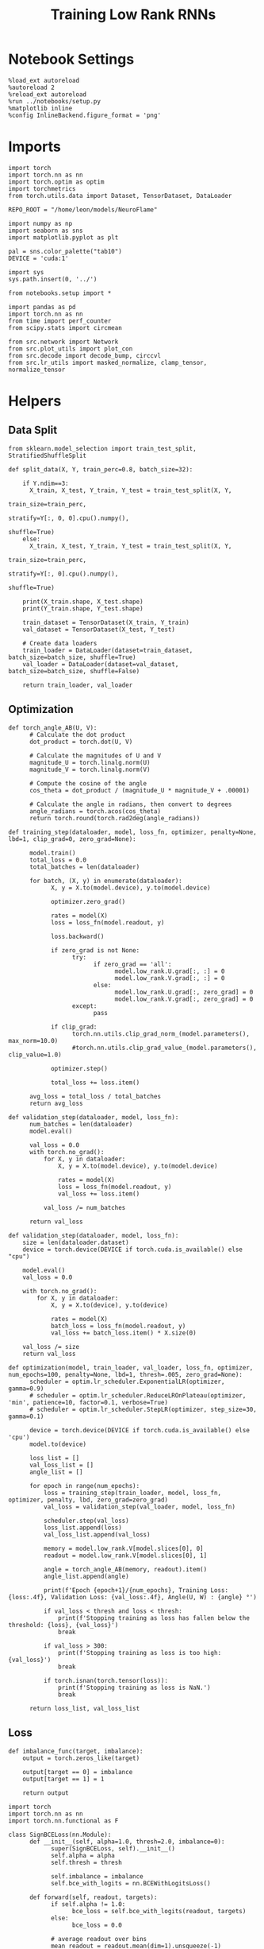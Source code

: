 #+STARTUP: fold
#+TITLE: Training Low Rank RNNs
#+PROPERTY: header-args:ipython :var B0="1.0" :results both :exports both :async yes :session rnn_dual :kernel torch :tangle ./train_dual.py

* Notebook Settings

#+begin_src ipython :tangle no
%load_ext autoreload
%autoreload 2
%reload_ext autoreload
%run ../notebooks/setup.py
%matplotlib inline
%config InlineBackend.figure_format = 'png'
#+end_src

#+RESULTS:
: The autoreload extension is already loaded. To reload it, use:
:   %reload_ext autoreload
: Python exe
: /home/leon/mambaforge/envs/torch/bin/python

* Imports

#+begin_src ipython
import torch
import torch.nn as nn
import torch.optim as optim
import torchmetrics
from torch.utils.data import Dataset, TensorDataset, DataLoader

REPO_ROOT = "/home/leon/models/NeuroFlame"

import numpy as np
import seaborn as sns
import matplotlib.pyplot as plt

pal = sns.color_palette("tab10")
DEVICE = 'cuda:1'
#+end_src

#+RESULTS:

#+begin_src ipython
import sys
sys.path.insert(0, '../')

from notebooks.setup import *

import pandas as pd
import torch.nn as nn
from time import perf_counter
from scipy.stats import circmean

from src.network import Network
from src.plot_utils import plot_con
from src.decode import decode_bump, circcvl
from src.lr_utils import masked_normalize, clamp_tensor, normalize_tensor
#+end_src

#+RESULTS:
: Python exe
: /home/leon/mambaforge/envs/torch/bin/python

* Helpers
** Data Split

#+begin_src ipython
from sklearn.model_selection import train_test_split, StratifiedShuffleSplit

def split_data(X, Y, train_perc=0.8, batch_size=32):

    if Y.ndim==3:
      X_train, X_test, Y_train, Y_test = train_test_split(X, Y,
                                                          train_size=train_perc,
                                                          stratify=Y[:, 0, 0].cpu().numpy(),
                                                          shuffle=True)
    else:
      X_train, X_test, Y_train, Y_test = train_test_split(X, Y,
                                                          train_size=train_perc,
                                                          stratify=Y[:, 0].cpu().numpy(),
                                                          shuffle=True)

    print(X_train.shape, X_test.shape)
    print(Y_train.shape, Y_test.shape)

    train_dataset = TensorDataset(X_train, Y_train)
    val_dataset = TensorDataset(X_test, Y_test)

    # Create data loaders
    train_loader = DataLoader(dataset=train_dataset, batch_size=batch_size, shuffle=True)
    val_loader = DataLoader(dataset=val_dataset, batch_size=batch_size, shuffle=False)

    return train_loader, val_loader
#+end_src

#+RESULTS:

** Optimization

#+begin_src ipython
def torch_angle_AB(U, V):
      # Calculate the dot product
      dot_product = torch.dot(U, V)

      # Calculate the magnitudes of U and V
      magnitude_U = torch.linalg.norm(U)
      magnitude_V = torch.linalg.norm(V)

      # Compute the cosine of the angle
      cos_theta = dot_product / (magnitude_U * magnitude_V + .00001)

      # Calculate the angle in radians, then convert to degrees
      angle_radians = torch.acos(cos_theta)
      return torch.round(torch.rad2deg(angle_radians))
#+end_src

#+RESULTS:

#+begin_src ipython
def training_step(dataloader, model, loss_fn, optimizer, penalty=None, lbd=1, clip_grad=0, zero_grad=None):

      model.train()
      total_loss = 0.0
      total_batches = len(dataloader)

      for batch, (X, y) in enumerate(dataloader):
            X, y = X.to(model.device), y.to(model.device)

            optimizer.zero_grad()

            rates = model(X)
            loss = loss_fn(model.readout, y)

            loss.backward()

            if zero_grad is not None:
                  try:
                        if zero_grad == 'all':
                              model.low_rank.U.grad[:, :] = 0
                              model.low_rank.V.grad[:, :] = 0
                        else:
                              model.low_rank.U.grad[:, zero_grad] = 0
                              model.low_rank.V.grad[:, zero_grad] = 0
                  except:
                        pass

            if clip_grad:
                  torch.nn.utils.clip_grad_norm_(model.parameters(), max_norm=10.0)
                  #torch.nn.utils.clip_grad_value_(model.parameters(), clip_value=1.0)

            optimizer.step()

            total_loss += loss.item()

      avg_loss = total_loss / total_batches
      return avg_loss
#+end_src

#+RESULTS:

#+begin_src ipython
def validation_step(dataloader, model, loss_fn):
      num_batches = len(dataloader)
      model.eval()

      val_loss = 0.0
      with torch.no_grad():
          for X, y in dataloader:
              X, y = X.to(model.device), y.to(model.device)

              rates = model(X)
              loss = loss_fn(model.readout, y)
              val_loss += loss.item()

          val_loss /= num_batches

      return val_loss
#+end_src

#+RESULTS:

#+begin_src ipython
def validation_step(dataloader, model, loss_fn):
    size = len(dataloader.dataset)
    device = torch.device(DEVICE if torch.cuda.is_available() else "cpu")

    model.eval()
    val_loss = 0.0

    with torch.no_grad():
        for X, y in dataloader:
            X, y = X.to(device), y.to(device)

            rates = model(X)
            batch_loss = loss_fn(model.readout, y)
            val_loss += batch_loss.item() * X.size(0)

    val_loss /= size
    return val_loss
#+end_src

#+RESULTS:

#+begin_src ipython
def optimization(model, train_loader, val_loader, loss_fn, optimizer, num_epochs=100, penalty=None, lbd=1, thresh=.005, zero_grad=None):
      scheduler = optim.lr_scheduler.ExponentialLR(optimizer, gamma=0.9)
      # scheduler = optim.lr_scheduler.ReduceLROnPlateau(optimizer, 'min', patience=10, factor=0.1, verbose=True)
      # scheduler = optim.lr_scheduler.StepLR(optimizer, step_size=30, gamma=0.1)

      device = torch.device(DEVICE if torch.cuda.is_available() else 'cpu')
      model.to(device)

      loss_list = []
      val_loss_list = []
      angle_list = []

      for epoch in range(num_epochs):
          loss = training_step(train_loader, model, loss_fn, optimizer, penalty, lbd, zero_grad=zero_grad)
          val_loss = validation_step(val_loader, model, loss_fn)

          scheduler.step(val_loss)
          loss_list.append(loss)
          val_loss_list.append(val_loss)

          memory = model.low_rank.V[model.slices[0], 0]
          readout = model.low_rank.V[model.slices[0], 1]

          angle = torch_angle_AB(memory, readout).item()
          angle_list.append(angle)

          print(f'Epoch {epoch+1}/{num_epochs}, Training Loss: {loss:.4f}, Validation Loss: {val_loss:.4f}, Angle(U, W) : {angle} °')

          if val_loss < thresh and loss < thresh:
              print(f'Stopping training as loss has fallen below the threshold: {loss}, {val_loss}')
              break

          if val_loss > 300:
              print(f'Stopping training as loss is too high: {val_loss}')
              break

          if torch.isnan(torch.tensor(loss)):
              print(f'Stopping training as loss is NaN.')
              break

      return loss_list, val_loss_list
#+end_src

#+RESULTS:

** Loss

#+begin_src ipython
def imbalance_func(target, imbalance):
    output = torch.zeros_like(target)

    output[target == 0] = imbalance
    output[target == 1] = 1

    return output
#+end_src

#+RESULTS:

#+begin_src ipython
import torch
import torch.nn as nn
import torch.nn.functional as F

class SignBCELoss(nn.Module):
      def __init__(self, alpha=1.0, thresh=2.0, imbalance=0):
            super(SignBCELoss, self).__init__()
            self.alpha = alpha
            self.thresh = thresh

            self.imbalance = imbalance
            self.bce_with_logits = nn.BCEWithLogitsLoss()

      def forward(self, readout, targets):
            if self.alpha != 1.0:
                  bce_loss = self.bce_with_logits(readout, targets)
            else:
                  bce_loss = 0.0

            # average readout over bins
            mean_readout = readout.mean(dim=1).unsqueeze(-1)

            # only penalizing not licking when pair
            if self.imbalance == -1:
                  # sign_overlap = torch.abs(torch.sign(2 * targets - 1)) * mean_readout
                  sign_overlap = torch.sign(targets) * mean_readout
                  self.imbalance = 0
            else:
                  sign_overlap = torch.sign(2 * targets - 1) * mean_readout

            if self.imbalance > 1.0:
                  sign_loss = F.relu(torch.sign(targets) * self.thresh - imbalance_func(targets, self.imbalance) * sign_overlap)
            elif self.imbalance == 0:
                  sign_loss = F.relu(imbalance_func(targets, self.imbalance) * self.thresh - sign_overlap)
            else:
                  sign_loss = F.relu(self.thresh - sign_overlap)

            combined_loss = (1-self.alpha) * bce_loss + self.alpha * sign_loss

            return combined_loss.mean()

#+end_src

#+RESULTS:

#+begin_src ipython
class DualLoss(nn.Module):
      def __init__(self, alpha=1.0, thresh=2.0, cue_idx=[], rwd_idx=-1, zero_idx=[], read_idx=[-1], imbalance=0):
            super(DualLoss, self).__init__()
            self.alpha = alpha
            self.thresh = thresh
            self.imbalance = imbalance

            # BL idx
            self.zero_idx = zero_idx
            # rwd idx for DRT
            self.cue_idx = torch.tensor(cue_idx, dtype=torch.int, device=DEVICE)
            # rwd idx for DPA
            self.rwd_idx = torch.tensor(rwd_idx, dtype=torch.int, device=DEVICE)

            # readout idx
            self.read_idx = read_idx

            self.loss = SignBCELoss(self.alpha, self.thresh, self.imbalance)
            self.l1loss = nn.SmoothL1Loss()
            # self.l1loss = nn.MSELoss()

      def forward(self, readout, targets):

            zeros = torch.zeros_like(readout[:, self.zero_idx, 0])
            # custom zeros for readout
            BL_loss = self.l1loss(readout[:, self.zero_idx, self.read_idx[0]], zeros)
            # zero memory only before stim
            if len(self.read_idx)>1:
                  BL_loss += self.l1loss(readout[:, :9, self.read_idx[1]], zeros[:, :9])

            is_empty = (self.cue_idx.numel() == 0)

            if is_empty:
                  DPA_loss = self.loss(readout[:,  self.rwd_idx, self.read_idx[0]], targets)
                  return DPA_loss + BL_loss
            else:
                  self.loss.imbalance = self.imbalance[0]
                  DPA_loss = self.loss(readout[:,  self.rwd_idx, self.read_idx[0]], targets[:, 0, :self.rwd_idx.shape[0]])

                  self.loss.imbalance = self.imbalance[1]
                  DRT_loss = self.loss(readout[:, self.cue_idx, self.read_idx[1]], targets[:, 1, :self.cue_idx.shape[0]])

                  return DPA_loss + DRT_loss + BL_loss
#+end_src

#+RESULTS:

#+begin_src ipython
import torch
import torch.nn as nn
import torch.nn.functional as F

class Accuracy(nn.Module):
      def __init__(self, thresh=4.0):
            super(Accuracy, self).__init__()
            self.thresh = thresh

      def forward(self, readout, targets):
            mean_readout = readout.mean(dim=1)
            sign_loss = (mean_readout >= self.thresh)
            return 1.0 * (sign_loss == targets[:, 0])
#+end_src

#+RESULTS:

#+begin_src ipython
class DualPerf(nn.Module):
      def __init__(self, alpha=1.0, thresh=2.0, cue_idx=[], rwd_idx=-1, zero_idx=[], read_idx=[-1], imbalance=0):
            super(DualPerf, self).__init__()
            self.alpha = alpha
            self.thresh = thresh

            self.imbalance = imbalance

            # BL idx
            self.zero_idx = zero_idx
            # rwd idx for DRT
            self.cue_idx = torch.tensor(cue_idx, dtype=torch.int, device=DEVICE)
            # rwd idx for DPA
            self.rwd_idx = torch.tensor(rwd_idx, dtype=torch.int, device=DEVICE)

            # readout idx
            self.read_idx = read_idx

            self.loss = Accuracy(thresh=self.thresh)

      def forward(self, readout, targets):
            targets[targets==-1] = 0
            is_empty = (self.cue_idx.numel() == 0)

            if is_empty:
                  DPA_loss = self.loss(readout[:,  self.rwd_idx, self.read_idx[0]], targets)
                  return DPA_loss
            else:
                  self.loss.imbalance = self.imbalance[0]
                  DPA_loss = self.loss(readout[:,  self.rwd_idx, self.read_idx[0]], targets[:, 0, :self.rwd_idx.shape[0]])

                  self.loss.imbalance = self.imbalance[1]
                  DRT_loss = self.loss(readout[:, self.cue_idx, self.read_idx[1]], targets[:, 1, :self.cue_idx.shape[0]])

                  return DPA_loss, DRT_loss
#+end_src

#+RESULTS:

** Other

#+begin_src ipython
def angle_AB(A, B):
      A_norm = A / (np.linalg.norm(A) + 1e-5)
      B_norm = B / (np.linalg.norm(B) + 1e-5)

      return int(np.arccos(A_norm @ B_norm) * 180 / np.pi)
#+end_src

#+RESULTS:

#+begin_src ipython
def get_theta(a, b, GM=0, IF_NORM=0):

      u, v = a, b

      if GM:
          v = b - np.dot(b, a) / np.dot(a, a) * a

      if IF_NORM:
          u = a / np.linalg.norm(a)
          v = b / np.linalg.norm(b)

      return np.arctan2(v, u) % (2.0 * np.pi)
#+end_src

#+RESULTS:

#+begin_src ipython
def get_idx(model, rank=1):
      # print(model.low_rank.U.shape)
      # ksi = torch.vstack((model.low_rank.U[:,0], model.low_rank.U[:,1]))
      ksi = torch.hstack((model.low_rank.V, model.low_rank.U)).T
      ksi = ksi[:, :model.Na[0]]

      try:
            readout = model.low_rank.linear.weight.data
            ksi = torch.vstack((ksi, readout))
      except:
            pass

      print('ksi', ksi.shape)

      ksi = ksi.cpu().detach().numpy()
      theta = get_theta(ksi[0], ksi[rank])

      return theta.argsort()
#+end_src

#+RESULTS:

#+begin_src ipython
def get_overlap(model, rates):
      ksi = model.odors.cpu().detach().numpy()
      return rates @ ksi.T / rates.shape[-1]
#+end_src

#+RESULTS:

#+begin_src ipython
import scipy.stats as stats

def plot_smooth(data, ax, color):
      mean = data.mean(axis=0)
      ci = smooth.std(axis=0, ddof=1) * 1.96

      # Plot
      ax.plot(mean, color=color)
      ax.fill_between(range(data.shape[1]), mean - ci, mean + ci, alpha=0.25, color=color)

#+end_src

#+RESULTS:

#+begin_src ipython
def convert_seconds(seconds):
      h = seconds // 3600
      m = (seconds % 3600) // 60
      s = seconds % 60
      return h, m, s
#+end_src

#+RESULTS:

** plots

#+begin_src ipython :tangle ../src/torch/utils.py
import pickle as pkl
import os
def pkl_save(obj, name, path="."):
    os.makedirs(path, exist_ok=True)
    destination = path + "/" + name + ".pkl"
    print("saving to", destination)
    pkl.dump(obj, open(destination, "wb"))


def pkl_load(name, path="."):
    source = path + "/" + name + '.pkl'
    # print('loading from', source)
    return pkl.load(open( source, "rb"))

#+end_src

#+RESULTS:

#+begin_src ipython
def add_vlines(ax=None, mouse=""):
    t_BL = [0, 1]
    t_STIM = [1 , 2]
    t_ED = [2, 3]
    t_DIST = [3 , 4]
    t_MD = [4 , 5]
    t_CUE = [5 , 5.5]
    t_RWD = [5.5, 6.0]
    t_LD = [6.0 , 7.0]
    t_TEST = [7.0, 8.0]
    t_RWD2 = [11 , 12]

    # time_periods = [t_STIM, t_DIST, t_TEST, t_CUE, t_RWD, t_RWD2]
    # colors = ["b", "b", "b", "g", "y", "y"]

    time_periods = [t_STIM, t_DIST, t_TEST, t_CUE]
    colors = ["b", "b", "b", "g"]

    if ax is None:
        for period, color in zip(time_periods, colors):
            plt.axvspan(period[0], period[1], alpha=0.1, color=color)
    else:
        for period, color in zip(time_periods, colors):
            ax.axvspan(period[0], period[1], alpha=0.1, color=color)

#+end_src

#+RESULTS:

#+begin_src ipython
def plot_rates_selec(rates, idx, thresh=0.5, figname='fig.svg'):
        ordered = rates[..., idx]
        fig, ax = plt.subplots(1, 2, figsize=[2*width, height])
        r_max = thresh * np.max(rates[0])

        ax[0].imshow(rates[0].T, aspect='auto', cmap='jet', vmin=0, vmax=r_max)
        ax[0].set_ylabel('Neuron #')
        ax[0].set_xlabel('Step')

        ax[1].imshow(ordered[0].T, aspect='auto', cmap='jet', vmin=0, vmax=r_max)
        ax[1].set_yticks(np.linspace(0, model.Na[0].cpu().detach(), 5), np.linspace(0, 360, 5).astype(int))
        ax[1].set_ylabel('Pref. Location (°)')
        ax[1].set_xlabel('Step')
        plt.savefig(figname, dpi=300)
        plt.show()
#+end_src

#+RESULTS:

#+begin_src ipython
import numpy as np
import matplotlib.pyplot as plt
from scipy.stats import sem, t

def mean_ci(data):
  # Calculate mean and SEM
  mean = np.nanmean(data, axis=0)
  serr = sem(data, axis=0, nan_policy='omit')

  # Calculate the t critical value for 95% CI
  n = np.sum(~np.isnan(data), axis=0)
  t_val = t.ppf(0.975, df=n - 1)  # 0.975 for two-tailed 95% CI

  # Calculate 95% confidence intervals
  ci = t_val * serr

  return mean, ci

def plot_overlap_label(readout, y, axis=0, label=['pair', 'unpair'], figname='fig.svg', title='first'):
    fig, ax = plt.subplots(1, 3, figsize=[3*width, height], sharey=True)

    time = np.linspace(0, 9, readout.shape[1])
    trial = [0, 1, -1]
    colors = ['r', 'b', 'g']
    ls = ['--', '-']

    for j in range(3):
        for i in range(2):
        # Get the data for each condition
            if axis == 0:
                sign_readout = 2*y[-1, :, np.newaxis, np.newaxis] * readout
                data = sign_readout[(y[0]==i) & (y[1]==trial[j]), :, axis]
            else:
                data = readout[(y[0]==i) & (y[1]==trial[j]), :, axis]

            mean, ci = mean_ci(data)
            ax[j].plot(time, mean, ls=ls[i], label=label[i], color=colors[j])
            ax[j].fill_between(time, mean - ci, mean + ci, color=colors[j], alpha=0.1)

        add_vlines(ax[j])
        ax[j].set_xlabel('Time (s)')

        if axis==0:
            ax[j].set_ylabel('A/B Overlap (Hz)')
        elif axis==1:
            ax[j].set_ylabel('GNG Overlap (Hz)')
        else:
            ax[j].set_ylabel('Readout (Hz)')

            # ax[j].set_xlim([1, 10])
        ax[j].axhline(0, color='k', ls='--')

    plt.savefig('./figures/dual/%s' % figname, dpi=300)
    plt.show()
#+end_src

#+RESULTS:

#+begin_src ipython
def plot_avg_overlap(readout, n_batch, labels=['A', 'B'], figname='fig.svg'):
      fig, ax = plt.subplots(1, 2, figsize=[2*width, height])

      time = np.linspace(0, 9, readout.shape[1])
      size = readout.shape[0] // 2
      print(readout.shape[0], size)

      readout = readout.reshape((3, ))

      for i in range(readout.shape[-1]):
            if i==0:
                  ax[i].plot(time, (readout[:size, :, i].T - readout[size:,:,i].T), ls='-', label=labels[0])
            else:
                  ax[i].plot(time, readout[size:, :, i].T, ls='--', label='Go')

            add_vlines(ax[i])
            ax[i].set_xlabel('Time (s)')

      ax[0].set_ylabel('Sample Overlap (Hz)')
      ax[1].set_ylabel('Go/NoGo Overlap (Hz)')
      # ax[2].set_ylabel('Readout (Hz)')

      # plt.legend(fontsize=10, frameon=False)
      plt.savefig(figname, dpi=300)
      plt.show()
#+end_src

#+RESULTS:

#+begin_src ipython
def plot_m0_m1_phi(rates, idx, figname='fig.svg'):

      m0, m1, phi = decode_bump(rates[..., idx], axis=-1)
      fig, ax = plt.subplots(1, 3, figsize=[3*width, height])

      time = np.linspace(0, 9, m0.T.shape[0])

      ax[0].plot(time, m0[:2].T)
      ax[0].plot(time, m0[2:].T, '--')
      #ax[0].set_ylim([0, 360])
      #ax[0].set_yticks([0, 90, 180, 270, 360])
      ax[0].set_ylabel('$\mathcal{F}_0$ (Hz)')
      ax[0].set_ylabel('Activity (Hz)')
      ax[0].set_xlabel('Time (s)')
      add_vlines(ax[0])

      ax[1].plot(time, m1[:2].T)
      ax[1].plot(time, m1[2:].T, '--')
      # ax[1].set_ylim([0, 360])
      # ax[1].set_yticks([0, 90, 180, 270, 360])
      ax[1].set_ylabel('$\mathcal{F}_1$ (Hz)')
      ax[1].set_ylabel('Bump Amplitude (Hz)')
      ax[1].set_xlabel('Time (s)')
      add_vlines(ax[1])

      ax[2].plot(time, phi[:2].T * 180 / np.pi)
      ax[2].plot(time, phi[2:].T * 180 / np.pi, '--')
      ax[2].set_ylim([0, 360])
      ax[2].set_yticks([0, 90, 180, 270, 360])
      ax[2].set_ylabel('Bump Center (°)')
      ax[2].set_xlabel('Time (s)')
      add_vlines(ax[2])

      plt.savefig(figname, dpi=300)
      plt.show()
    #+end_src

#+RESULTS:

#+begin_src ipython
from matplotlib.patches import Circle

def plot_fix_points(rates, ax, title='', color='k'):
    m0, m1, phi = decode_bump(rates[:, -1], axis=-1)

    x = np.cos(phi)
    y = np.sin(phi)

    xNoGo = np.cos(3*np.pi /2.)
    yNoGo = np.sin(3*np.pi /2)

    xGo = np.cos(np.pi /2.)
    yGo = np.sin(np.pi /2)

    # rad = np.max(np.sqrt(x**2+y**2))

    ax.plot(x, y, 'o', ms=15, color=color)
    ax.plot(xGo, yGo, 'o', ms=15, color='w', markeredgecolor='k')
    ax.plot(xNoGo, yNoGo, 'o', ms=15, color='w', markeredgecolor='k')
    circle = Circle((0., 0.), 1, fill=False, edgecolor='k')
    ax.add_patch(circle)

    # Set the aspect of the plot to equal to make the circle circular
    ax.set_aspect('equal')
    ax.set_title(title)
    ax.axis('off')
    # plt.savefig('fp_dpa.svg', dpi=300)
    # plt.show()
#+end_src

#+RESULTS:

#+begin_src ipython
import numpy as np
import matplotlib.pyplot as plt
from matplotlib.colors import LinearSegmentedColormap

# Define custom colormap with red at the center
cdict = {
    'red':   [(0.0, 0.0, 0.0),
              (0.5, 1.0, 1.0),
              (1.0, 1.0, 1.0)],
    'green': [(0.0, 0.0, 0.0),
              (0.5, 0.0, 0.0),
              (1.0, 1.0, 1.0)],
    'blue':  [(0.0, 1.0, 1.0),
              (0.5, 0.0, 0.0),
              (1.0, 0.0, 0.0)]
}

custom_cmap = LinearSegmentedColormap('RedCenterMap', cdict)

# Plot to visualize the colormap
gradient = np.linspace(0, 1, 256)
gradient = np.vstack((gradient, gradient))

fig, ax = plt.subplots(figsize=(6, 1))
ax.imshow(gradient, aspect='auto', cmap=custom_cmap)
ax.set_axis_off()
plt.show()
#+end_src

#+RESULTS:
[[./.ob-jupyter/a96c7f2dc4e80b0426d95f6a90dbd82c4b756aee.png]]

#+begin_src ipython
def plot_overlap(readout, labels=['pair', 'unpair'], figname='fig.svg'):
      fig, ax = plt.subplots(1, readout.shape[-1], figsize=[readout.shape[-1]*width, height])

      time = np.linspace(0, 9, readout.shape[1])
      size = readout.shape[0] // 2

      for i in range(readout.shape[-1]):
            ax[i].plot(time, readout[:size, :, i].T, ls='-', label=labels[0])
            if i==0:
                  ax[i].plot(time, -readout[size:, :, i].T, ls='--', label=labels[1])
            else:
                  ax[i].plot(time, readout[size:, :, i].T, ls='--', label=labels[1])

            add_vlines(ax[i])
            ax[i].set_xlabel('Time (s)')

      ax[0].set_ylabel('Sample Overlap (Hz)')
      ax[1].set_ylabel('Go/NoGo Overlap (Hz)')
      if readout.shape[-1] == 3:
            ax[-1].set_ylabel('Readout (Hz)')

      # ax[1].legend(fontsize=10, frameon=False)
      plt.savefig(figname, dpi=300)
      plt.show()
#+end_src

#+RESULTS:

* Model

#+begin_src ipython
REPO_ROOT = "/home/leon/models/NeuroFlame"
conf_name = "train_dual.yml"
DEVICE = 'cuda:0'

seed = np.random.randint(0, 1e6)

seed = 971646 # good
# seed = 295741 # not bad
# seed= 404520
# seed= 332246 # china

print(seed)
A0 = 1.0 # sample/dist
B0 = 1.0 # cue
C0 = 0.0 # DRT rwd
#+end_src

#+RESULTS:
: 971646

#+begin_src ipython
model = Network(conf_name, REPO_ROOT, VERBOSE=0, DEVICE=DEVICE, SEED=seed, N_BATCH=1)
#+end_src

#+RESULTS:

#+begin_src ipython

#+end_src

#+RESULTS:

* Sample Classification
** Training
*** Parameters

#+begin_src ipython
model.J_STP.requires_grad = True
model.low_rank.lr_kappa.requires_grad = False

if model.LR_READOUT:
    for param in model.low_rank.linear.parameters():
        param.requires_grad = False
    model.low_rank.linear.bias.requires_grad = False
#+end_src

#+RESULTS:

  #+RESULTS:

#+begin_src ipython
for name, param in model.named_parameters():
    if param.requires_grad:
        print(name, param.shape)
#+end_src

#+RESULTS:
: J_STP torch.Size([])
: low_rank.U torch.Size([750, 2])
: low_rank.V torch.Size([750, 2])

Testing the network on steps from sample odor offset to test odor onset

#+begin_src ipython
steps = np.arange(0, model.N_STEPS - model.N_STEADY, model.N_WINDOW)

mask = (steps >= (model.N_STIM_OFF[0].cpu().numpy() - model.N_STEADY)) & (steps <= (model.N_STEPS - model.N_STEADY))
rwd_idx = np.where(mask)[0]
print('rwd', rwd_idx)

model.lr_eval_win = rwd_idx.shape[0]

stim_mask = (steps >= (model.N_STIM_ON[0].cpu().numpy() - model.N_STEADY)) & (steps < (model.N_STIM_OFF[0].cpu().numpy() - model.N_STEADY))

zero_idx = np.where(~mask & ~stim_mask )[0]
print('zero', zero_idx)
#+end_src

#+RESULTS:
: rwd [20 21 22 23 24 25 26 27 28 29 30 31 32 33 34 35 36 37 38 39 40 41 42 43
:  44 45 46 47 48 49 50 51 52 53 54 55 56 57 58 59 60 61 62 63 64 65 66 67
:  68 69 70 71 72 73 74 75 76 77 78 79 80 81 82 83 84 85 86 87 88 89 90]
: zero [0 1 2 3 4 5 6 7 8 9]

*** Inputs and Labels

#+begin_src ipython
model.N_BATCH = 512

model.I0[0] = A0
model.I0[1] = 0
model.I0[2] = 0
model.I0[3] = 0
model.I0[4] = 0

A = model.init_ff_input()

model.I0[0] = -A0
model.I0[1] = 0
model.I0[2] = 0
model.I0[3] = 0
model.I0[4] = 0

B = model.init_ff_input()

ff_input = torch.cat((A, B))
print(ff_input.shape)
#+end_src

#+RESULTS:
: torch.Size([1024, 555, 1000])

#+begin_src ipython
labels_A = torch.ones((model.N_BATCH, rwd_idx.shape[0]))
labels_B = torch.zeros((model.N_BATCH, rwd_idx.shape[0]))
labels = torch.cat((labels_A, labels_B))

print('labels', labels.shape)
#+end_src

#+RESULTS:
: labels torch.Size([1024, 71])

*** Run

#+begin_src ipython
batch_size = 32
train_loader, val_loader = split_data(ff_input, labels, train_perc=0.8, batch_size=batch_size)
#+end_src

#+RESULTS:
: torch.Size([819, 555, 1000]) torch.Size([205, 555, 1000])
: torch.Size([819, 71]) torch.Size([205, 71])

#+begin_src ipython
criterion = DualLoss(alpha=1.0, thresh=4.0, rwd_idx=rwd_idx, zero_idx=zero_idx, imbalance=1, read_idx=[0])
learning_rate = 0.1
optimizer = optim.Adam(model.parameters(), lr=learning_rate)
#+end_src

#+RESULTS:

#+begin_src ipython
print('Sample Classification')
num_epochs = 15
start = perf_counter()
loss, val_loss = optimization(model, train_loader, val_loader, criterion, optimizer, num_epochs, zero_grad=1)
end = perf_counter()
print("Elapsed (with compilation) = %dh %dm %ds" % convert_seconds(end - start))
#+end_src

#+RESULTS:
#+begin_example
Sample Classification
Epoch 1/15, Training Loss: 3.7938, Validation Loss: 3.4714, Angle(U, W) : 91.0 °
Epoch 2/15, Training Loss: 2.5531, Validation Loss: 0.2803, Angle(U, W) : 91.0 °
Epoch 3/15, Training Loss: 0.1427, Validation Loss: 0.1088, Angle(U, W) : 90.0 °
Epoch 4/15, Training Loss: 0.0693, Validation Loss: 0.0463, Angle(U, W) : 90.0 °
Epoch 5/15, Training Loss: 0.0466, Validation Loss: 0.0551, Angle(U, W) : 91.0 °
Epoch 6/15, Training Loss: 0.0385, Validation Loss: 0.0291, Angle(U, W) : 91.0 °
Epoch 7/15, Training Loss: 0.0299, Validation Loss: 0.0459, Angle(U, W) : 91.0 °
Epoch 8/15, Training Loss: 0.0293, Validation Loss: 0.0254, Angle(U, W) : 91.0 °
Epoch 9/15, Training Loss: 0.0266, Validation Loss: 0.0246, Angle(U, W) : 91.0 °
Epoch 10/15, Training Loss: 0.0230, Validation Loss: 0.0212, Angle(U, W) : 91.0 °
Epoch 11/15, Training Loss: 0.0198, Validation Loss: 0.0192, Angle(U, W) : 91.0 °
Epoch 12/15, Training Loss: 0.0204, Validation Loss: 0.0191, Angle(U, W) : 91.0 °
Epoch 13/15, Training Loss: 0.0244, Validation Loss: 0.0258, Angle(U, W) : 91.0 °
Epoch 14/15, Training Loss: 0.0177, Validation Loss: 0.0275, Angle(U, W) : 91.0 °
Epoch 15/15, Training Loss: 0.0182, Validation Loss: 0.0151, Angle(U, W) : 91.0 °
Elapsed (with compilation) = 0h 6m 20s
#+end_example

 #+begin_src ipython
torch.save(model.state_dict(), 'models/dual/dpa_naive_%d.pth' % seed)
#+end_src

#+RESULTS:

** Testing
:PROPERTIES:
:tangle no
:END:

#+begin_src ipython
model.eval()
#+end_src

#+RESULTS:
: Network(
:   (low_rank): LowRankWeights()
:   (dropout): Dropout(p=0.0, inplace=False)
: )

#+begin_src ipython
model.N_BATCH = 10

model.I0[0] = 2
model.I0[1] = 0
model.I0[2] = 0

A = model.init_ff_input()

model.I0[0] = -2
model.I0[1] = 0
model.I0[2] = 0

B = model.init_ff_input()

ff_input = torch.cat((A, B))
print('ff_input', ff_input.shape)
#+end_src

#+RESULTS:
: ff_input torch.Size([20, 555, 1000])

#+begin_src ipython
rates = model.forward(ff_input=ff_input).cpu().detach().numpy()
print('rates', rates.shape)
#+end_src

#+RESULTS:
: rates (20, 91, 750)

#+begin_src ipython
readout = model.readout.cpu().detach().numpy()
print('readout', readout.shape)
plot_overlap(readout, labels=['A', 'B'])
#+end_src

#+RESULTS:
:RESULTS:
: readout (20, 91, 2)
[[./.ob-jupyter/4af06b18e8804bcf530835458ce015d8a608904d.png]]
:END:

#+begin_src ipython
idx = get_idx(model, 1)
plot_rates_selec(rates, idx)
#+end_src

#+RESULTS:
:RESULTS:
: ksi torch.Size([4, 750])
[[./.ob-jupyter/19e7075f4cf24d366e63eb33aa6fb5320dfa9349.png]]
:END:

#+begin_src ipython
idx = get_idx(model, 1)
plot_m0_m1_phi(rates, idx)
#+end_src

#+RESULTS:
:RESULTS:
: ksi torch.Size([4, 750])
[[./.ob-jupyter/eab5acf8177a3bc743b0a99c5cbbcaf14197d995.png]]
:END:

* DPA

#+begin_src ipython
model_state_dict = torch.load('models/dual/dpa_naive_%d.pth' % seed)
model.load_state_dict(model_state_dict)
#+end_src

#+RESULTS:
: <All keys matched successfully>

** Training
*** Parameters

#+begin_src ipython
model.J_STP.requires_grad = False
model.low_rank.lr_kappa.requires_grad = False

if model.LR_READOUT:
    for param in model.low_rank.linear.parameters():
        param.requires_grad = False
    model.low_rank.linear.bias.requires_grad = False
#+end_src

#+RESULTS:

Here we only evaluate performance from test onset to test offset

#+begin_src ipython
steps = np.arange(0, model.N_STEPS - model.N_STEADY, model.N_WINDOW)
mask = (steps >= (model.N_STIM_ON[4].cpu().numpy() - model.N_STEADY)) & (steps <= (model.N_STEPS - model.N_STEADY))
rwd_idx = np.where(mask)[0]
print('rwd', rwd_idx)

# mask for A/B memory from sample to test
cue_mask = (steps >= (model.N_STIM_OFF[0].cpu().numpy() - model.N_STEADY)) & (steps < (model.N_STIM_ON[-1].cpu().numpy() - model.N_STEADY))
cue_idx = np.where(cue_mask)[0]
cue_idx = []
print('cue', cue_idx)

if len(cue_idx) !=0:
    model.lr_eval_win = np.max((rwd_idx.shape[0], cue_idx.shape[0]))
else:
    model.lr_eval_win = rwd_idx.shape[0]

stim_mask = (steps >= (model.N_STIM_ON[0].cpu().numpy() - model.N_STEADY)) & (steps < (model.N_STIM_OFF[0].cpu().numpy() - model.N_STEADY))

mask_zero = ~mask  & ~stim_mask
zero_idx = np.where(mask_zero)[0]
print('zero', zero_idx)
#+end_src

#+RESULTS:
: rwd [70 71 72 73 74 75 76 77 78 79 80 81 82 83 84 85 86 87 88 89 90]
: cue []
: zero [ 0  1  2  3  4  5  6  7  8  9 20 21 22 23 24 25 26 27 28 29 30 31 32 33
:  34 35 36 37 38 39 40 41 42 43 44 45 46 47 48 49 50 51 52 53 54 55 56 57
:  58 59 60 61 62 63 64 65 66 67 68 69]

*** Inputs and Labels

#+begin_src ipython
model.N_BATCH = 256

model.I0[0] = A0 # sample
model.I0[1] = 0 # distractor
model.I0[2] = 0 # cue
model.I0[3] = 0 # drt rwd
model.I0[4] = A0 # test

AC_pair = model.init_ff_input()

model.I0[0] = A0
model.I0[1] = 0
model.I0[2] = 0
model.I0[3] = 0
model.I0[4] = -A0

AD_pair = model.init_ff_input()

model.I0[0] = -A0
model.I0[1] = 0
model.I0[2] = 0
model.I0[3] = 0
model.I0[4] = A0

BC_pair = model.init_ff_input()

model.I0[0] = -A0
model.I0[1] = 0
model.I0[2] = 0
model.I0[3] = 0
model.I0[4] = -A0

BD_pair = model.init_ff_input()

ff_input = torch.cat((AC_pair, BD_pair, AD_pair, BC_pair))
print('ff_input', ff_input.shape)
#+end_src

#+RESULTS:
: ff_input torch.Size([1024, 555, 1000])

 #+begin_src ipython
labels_pair = torch.ones((2 * model.N_BATCH, model.lr_eval_win))
labels_unpair = torch.zeros((2 * model.N_BATCH, model.lr_eval_win))

labels = torch.cat((labels_pair, labels_unpair))

if len(cue_idx)!=0:
    labels =  labels.repeat((2, 1, 1))
    labels = torch.transpose(labels, 0, 1)
    model.J_STP.requires_grad = True

print('labels', labels.shape)
#+end_src

#+RESULTS:
: labels torch.Size([1024, 21])

*** Run

#+begin_src ipython
batch_size = 32
train_loader, val_loader = split_data(ff_input, labels, train_perc=0.8, batch_size=batch_size)
#+end_src

#+RESULTS:
: torch.Size([819, 555, 1000]) torch.Size([205, 555, 1000])
: torch.Size([819, 21]) torch.Size([205, 21])

  #+begin_src ipython
if len(cue_idx) == 0:
    criterion = DualLoss(alpha=1.0, thresh=4.0, rwd_idx=rwd_idx, zero_idx=zero_idx, imbalance=0, read_idx=[-1])
else:
    criterion = DualLoss(alpha=1.0, thresh=4.0, rwd_idx=rwd_idx, zero_idx=zero_idx, cue_idx=cue_idx, imbalance=[0.0, 1.0], read_idx=[1, 0])

learning_rate = 0.1
optimizer = optim.Adam(model.parameters(), lr=learning_rate)
#+end_src

#+RESULTS:

#+begin_src ipython
print('training DPA')
num_epochs = 15
start = perf_counter()
if len(cue_idx) == 0:
    loss, val_loss = optimization(model, train_loader, val_loader, criterion, optimizer, num_epochs, zero_grad=0)
else:
    loss, val_loss = optimization(model, train_loader, val_loader, criterion, optimizer, num_epochs, zero_grad=None)
end = perf_counter()
print("Elapsed (with compilation) = %dh %dm %ds" % convert_seconds(end - start))
torch.save(model.state_dict(), 'models/dual/dpa_%d.pth' % seed)
#+end_src

#+RESULTS:
#+begin_example
training DPA
Epoch 1/15, Training Loss: 1.9464, Validation Loss: 1.7343, Angle(U, W) : 91.0 °
Epoch 2/15, Training Loss: 1.6027, Validation Loss: 1.4351, Angle(U, W) : 92.0 °
Epoch 3/15, Training Loss: 0.9886, Validation Loss: 0.4786, Angle(U, W) : 92.0 °
Epoch 4/15, Training Loss: 0.1282, Validation Loss: 0.0240, Angle(U, W) : 94.0 °
Epoch 5/15, Training Loss: 0.0186, Validation Loss: 0.0132, Angle(U, W) : 93.0 °
Epoch 6/15, Training Loss: 0.0126, Validation Loss: 0.0116, Angle(U, W) : 93.0 °
Epoch 7/15, Training Loss: 0.0115, Validation Loss: 0.0112, Angle(U, W) : 93.0 °
Epoch 8/15, Training Loss: 0.0103, Validation Loss: 0.0097, Angle(U, W) : 93.0 °
Epoch 9/15, Training Loss: 0.0093, Validation Loss: 0.0094, Angle(U, W) : 93.0 °
Epoch 10/15, Training Loss: 0.0098, Validation Loss: 0.0108, Angle(U, W) : 93.0 °
Epoch 11/15, Training Loss: 0.0093, Validation Loss: 0.0078, Angle(U, W) : 93.0 °
Epoch 12/15, Training Loss: 0.0082, Validation Loss: 0.0081, Angle(U, W) : 93.0 °
Epoch 13/15, Training Loss: 0.0080, Validation Loss: 0.0073, Angle(U, W) : 93.0 °
Epoch 14/15, Training Loss: 0.0073, Validation Loss: 0.0067, Angle(U, W) : 93.0 °
Epoch 15/15, Training Loss: 0.0070, Validation Loss: 0.0065, Angle(U, W) : 93.0 °
Elapsed (with compilation) = 0h 6m 21s
#+end_example

#+begin_src ipython

#+end_src

#+RESULTS:

** Testing
:PROPERTIES:
:tangle no
:END:

#+begin_src ipython
model_state_dict = torch.load('models/dual/dpa_%d.pth' % seed)
model.load_state_dict(model_state_dict)
#+end_src

#+RESULTS:
: <All keys matched successfully>


#+begin_src ipython
model.eval()
#+end_src

#+RESULTS:
: Network(
:   (low_rank): LowRankWeights()
:   (dropout): Dropout(p=0.0, inplace=False)
: )

#+begin_src ipython
model.N_BATCH = 1

model.I0[0] = A0
model.I0[1] = 0
model.I0[2] = 0
model.I0[3] = 0
model.I0[4] = A0

AC_pair = model.init_ff_input()

model.I0[0] = A0
model.I0[1] = 0
model.I0[2] = 0
model.I0[3] = 0
model.I0[4] = -A0

AD_pair = model.init_ff_input()

model.I0[0] = -A0
model.I0[1] = 0
model.I0[2] = 0
model.I0[3] = 0
model.I0[4] = A0

BC_pair = model.init_ff_input()

model.I0[0] = -A0
model.I0[1] = 0
model.I0[2] = 0
model.I0[3] = 0
model.I0[4] = -A0

BD_pair = model.init_ff_input()

ff_input = torch.cat((AC_pair, BD_pair, AD_pair, BC_pair))
print('ff_input', ff_input.shape)
#+end_src

#+RESULTS:
: ff_input torch.Size([4, 555, 1000])

 #+begin_src ipython
labels_pair = torch.ones((2 * model.N_BATCH, 2))
labels_unpair = torch.zeros((2 * model.N_BATCH, 2))

labels = torch.cat((labels_pair, labels_unpair))
print('labels', labels.shape)
#+end_src

#+RESULTS:
: labels torch.Size([4, 2])

#+begin_src ipython
rates = model.forward(ff_input=ff_input).detach().cpu().numpy()
rates_dpa = rates
print(rates.shape)
#+end_src

#+RESULTS:
: (4, 91, 750)

 #+begin_src ipython
plot_overlap(model.readout.cpu().detach().numpy(), labels=['pair', 'unpair'], figname='./figures/dual/dpa_overlap_%d.svg' % seed)
#+end_src

#+RESULTS:
[[./.ob-jupyter/6c9e8afbba10db968c77a5e2d3c3bb97055468c1.png]]


#+begin_src ipython
idx = get_idx(model, 1)
plot_m0_m1_phi(rates, idx)
#+end_src

#+RESULTS:
:RESULTS:
: ksi torch.Size([4, 750])
[[./.ob-jupyter/7c81cc3a6f2d78e2ada77ff88baf2b1617aed46d.png]]
:END:

#+begin_src ipython

#+end_src

#+RESULTS:

* Go/NoGo

#+begin_src ipython
model_state_dict = torch.load('models/dual/dpa_%d.pth' % seed)
model.load_state_dict(model_state_dict)
#+end_src

#+RESULTS:
: <All keys matched successfully>

** Training

#+begin_src ipython
model.J_STP.requires_grad = False
model.low_rank.lr_kappa.requires_grad = False
#+end_src

#+RESULTS:

#+begin_src ipython
for name, param in model.named_parameters():
      if param.requires_grad:
            print(name, param.shape)
#+end_src

#+RESULTS:
: low_rank.U torch.Size([750, 2])
: low_rank.V torch.Size([750, 2])

#+begin_src ipython
steps = np.arange(0, model.N_STEPS - model.N_STEADY, model.N_WINDOW)

# mask for lick/nolick  from cue to test
rwd_mask = (steps >= (model.N_STIM_ON[2].cpu().numpy() - model.N_STEADY)) & (steps < (model.N_STIM_ON[4].cpu().numpy() - model.N_STEADY))
rwd_idx = np.where(rwd_mask)[0]
print('rwd', rwd_idx)

# mask for Go/NoGo memory from dist to cue
cue_mask = (steps >= (model.N_STIM_OFF[1].cpu().numpy() - model.N_STEADY)) & (steps < (model.N_STIM_ON[2].cpu().numpy() - model.N_STEADY))
cue_idx = np.where(cue_mask)[0]
# cue_idx = []
print('cue', cue_idx)

mask_zero = (steps < (model.N_STIM_ON[1].cpu().numpy() - model.N_STEADY))
zero_idx = np.where(mask_zero)[0]
print('zero', zero_idx)

if len(cue_idx)!=0:
    model.lr_eval_win = np.max( (rwd_idx.shape[0], cue_idx.shape[0]))
else:
    model.lr_eval_win = rwd_idx.shape[0]
#+end_src

#+RESULTS:
: rwd [50 51 52 53 54 55 56 57 58 59 60 61 62 63 64 65 66 67 68 69]
: cue [40 41 42 43 44 45 46 47 48 49]
: zero [ 0  1  2  3  4  5  6  7  8  9 10 11 12 13 14 15 16 17 18 19 20 21 22 23
:  24 25 26 27 28 29]

#+begin_src ipython
model.N_BATCH = 512

model.I0[0] = 0
model.I0[1] = A0
model.I0[2] = float(B0)
model.I0[3] = 0
model.I0[4] = 0

Go = model.init_ff_input()

model.I0[0] = 0
model.I0[1] = -A0
model.I0[2] = float(B0)
model.I0[3] = 0
model.I0[4] = 0

NoGo = model.init_ff_input()

ff_input = torch.cat((Go, NoGo))
print(ff_input.shape)
#+end_src

#+RESULTS:
: torch.Size([1024, 555, 1000])

#+begin_src ipython
labels_Go = torch.ones((model.N_BATCH, model.lr_eval_win))
labels_NoGo = torch.zeros((model.N_BATCH, model.lr_eval_win))
labels = torch.cat((labels_Go, labels_NoGo))
print(labels.shape)
# print(labels)
if len(cue_idx)!=0:
    labels =  labels.repeat((2, 1, 1))
    labels = torch.transpose(labels, 0, 1)
print('labels', labels.shape)
#+end_src

#+RESULTS:
: torch.Size([1024, 20])
: labels torch.Size([1024, 2, 20])

*** Run

#+begin_src ipython
batch_size = 32
train_loader, val_loader = split_data(ff_input, labels, train_perc=0.8, batch_size=batch_size)
#+end_src

#+RESULTS:
: torch.Size([819, 555, 1000]) torch.Size([205, 555, 1000])
: torch.Size([819, 2, 20]) torch.Size([205, 2, 20])

#+begin_src ipython
criterion = DualLoss(alpha=1.0, thresh=4.0, rwd_idx=rwd_idx, zero_idx=zero_idx, cue_idx=cue_idx, imbalance=[0.0, 1.0], read_idx=[1, 1])
learning_rate = 0.1
optimizer = optim.Adam(model.parameters(), lr=learning_rate)
#+end_src

#+RESULTS:

#+begin_src ipython
print('training DRT')
num_epochs = 15
start = perf_counter()
loss, val_loss = optimization(model, train_loader, val_loader, criterion, optimizer, num_epochs, zero_grad=0)
end = perf_counter()
print("Elapsed (with compilation) = %dh %dm %ds" % convert_seconds(end - start))
#+end_src

#+RESULTS:
#+begin_example
training DRT
Epoch 1/15, Training Loss: 2.9003, Validation Loss: 0.4359, Angle(U, W) : 91.0 °
Epoch 2/15, Training Loss: 0.1601, Validation Loss: 0.0655, Angle(U, W) : 91.0 °
Epoch 3/15, Training Loss: 0.0702, Validation Loss: 0.0520, Angle(U, W) : 91.0 °
Epoch 4/15, Training Loss: 0.0492, Validation Loss: 0.0499, Angle(U, W) : 91.0 °
Epoch 5/15, Training Loss: 0.0395, Validation Loss: 0.0341, Angle(U, W) : 91.0 °
Epoch 6/15, Training Loss: 0.0352, Validation Loss: 0.0371, Angle(U, W) : 91.0 °
Epoch 7/15, Training Loss: 0.0303, Validation Loss: 0.0314, Angle(U, W) : 91.0 °
Epoch 8/15, Training Loss: 0.0284, Validation Loss: 0.0295, Angle(U, W) : 91.0 °
Epoch 9/15, Training Loss: 0.0251, Validation Loss: 0.0238, Angle(U, W) : 91.0 °
Epoch 10/15, Training Loss: 0.0230, Validation Loss: 0.0200, Angle(U, W) : 91.0 °
Epoch 11/15, Training Loss: 0.0209, Validation Loss: 0.0213, Angle(U, W) : 91.0 °
Epoch 12/15, Training Loss: 0.0226, Validation Loss: 0.0241, Angle(U, W) : 91.0 °
Epoch 13/15, Training Loss: 0.0227, Validation Loss: 0.0194, Angle(U, W) : 91.0 °
Epoch 14/15, Training Loss: 0.0197, Validation Loss: 0.0175, Angle(U, W) : 91.0 °
Epoch 15/15, Training Loss: 0.0182, Validation Loss: 0.0217, Angle(U, W) : 91.0 °
Elapsed (with compilation) = 0h 6m 23s
#+end_example

 #+begin_src ipython
torch.save(model.state_dict(), 'models/dual/dual_naive_%d.pth' % seed)
#+end_src

#+RESULTS:

** Test
:PROPERTIES:
:tangle no
:END:

#+begin_src ipython
model_state_dict = torch.load('models/dual/dual_naive_%d.pth' % seed)
model.load_state_dict(model_state_dict)
#+end_src

#+RESULTS:
: <All keys matched successfully>

  #+begin_src ipython
model.eval()
  #+end_src

  #+RESULTS:
  : Network(
  :   (low_rank): LowRankWeights()
  :   (dropout): Dropout(p=0.0, inplace=False)
  : )

   #+begin_src ipython
model.N_BATCH = 1

model.I0[0] = 0
model.I0[1] = A0
model.I0[2] = float(B0)
model.I0[3] = 0.0
model.I0[4] = 0.0

A = model.init_ff_input()

model.I0[0] = 0 # NoGo
model.I0[1] = -A0 # cue
model.I0[2] = float(B0) # rwd
model.I0[3] = 0.0
model.I0[4] = 0.0

B = model.init_ff_input()

ff_input = torch.cat((A, B))
print('ff_input', ff_input.shape)
  #+end_src

  #+RESULTS:
  : ff_input torch.Size([2, 555, 1000])

  #+begin_src ipython
rates = model.forward(ff_input=ff_input).cpu().detach().numpy()
print(rates.shape)
  #+end_src

#+RESULTS:
: (2, 91, 750)

  #+begin_src ipython
plot_overlap(model.readout.cpu().detach().numpy(), labels=['Go', 'NoGo'], figname='./figures/dual/GoNoGo_overlaps_%d.svg' % seed)
  #+end_src

#+RESULTS:
[[./.ob-jupyter/32541b5b4e2ab7ed3b092972f8ad7e1c13dda0ea.png]]

#+begin_src ipython

#+end_src

#+RESULTS:

* Dual Naive
** Testing
:PROPERTIES:
:tangle no
:END:

#+begin_src ipython
model_state_dict = torch.load('models/dual/dual_naive_%d.pth' % seed)
model.load_state_dict(model_state_dict)
#+end_src

#+RESULTS:
: <All keys matched successfully>

#+begin_src ipython
steps = np.arange(0, model.N_STEPS - model.N_STEADY, model.N_WINDOW)

mask_rwd = (steps >= (model.N_STIM_ON[-1].cpu().numpy() - model.N_STEADY))
rwd_idx = np.where(mask_rwd)[0]
print('rwd', rwd_idx)

mask_cue = (steps >= (model.N_STIM_ON[2].cpu().numpy() - model.N_STEADY)) & (steps <= (model.N_STIM_OFF[3].cpu().numpy() - model.N_STEADY))
cue_idx = np.where(mask_cue)[0]
print('cue', cue_idx)

mask_GnG = (steps >= (model.N_STIM_OFF[1].cpu().numpy() - model.N_STEADY)) & (steps <= (model.N_STIM_ON[2].cpu().numpy() - model.N_STEADY))
GnG_idx = np.where(mask_GnG)[0]
print('GnG', GnG_idx)

stim_mask = (steps >= (model.N_STIM_ON[0].cpu().numpy() - model.N_STEADY))

mask_zero = ~mask_rwd & ~mask_cue & ~stim_mask
zero_idx = np.where(mask_zero)[0]
print('zero', zero_idx)
#+end_src

#+RESULTS:
: rwd [70 71 72 73 74 75 76 77 78 79 80 81 82 83 84 85 86 87 88 89 90]
: cue [50 51 52 53 54 55 56 57 58 59 60]
: GnG [40 41 42 43 44 45 46 47 48 49 50]
: zero [0 1 2 3 4 5 6 7 8 9]

#+begin_src ipython
U = model.low_rank.U.cpu().detach().numpy()[model.slices[0], 0]
V = model.low_rank.V.cpu().detach().numpy()[model.slices[0], 0]

odors = model.odors.cpu().numpy()

m = model.low_rank.U.cpu().detach().numpy()[model.slices[0], 1]
n = model.low_rank.V.cpu().detach().numpy()[model.slices[0], 1]

vectors = [U, V, m, n]
labels = ['$m_\\text{AB}$', '$n_\\text{AB}$', '$m_\\text{GnG}$', '$n_\\text{GnG}$']

import numpy as np
import matplotlib.pyplot as plt

# Calculate the covariance matrix
num_vectors = len(vectors)
cov_matrix = np.zeros((num_vectors, num_vectors))

for i in range(num_vectors):
    for j in range(num_vectors):
        cov_matrix[i][j] = angle_AB(vectors[i], vectors[j])

# Mask the upper triangle
mask = np.triu(np.ones_like(cov_matrix, dtype=bool))
masked_cov_matrix = np.ma.masked_array(cov_matrix, mask=mask)

plt.figure(figsize=(8, 6))

# Plot the masked covariance matrix
img = plt.imshow(masked_cov_matrix, cmap=custom_cmap, interpolation='nearest', vmin=30, vmax=150)
cbar = plt.colorbar(label='Angle (°)')
cbar.set_ticks([30, 90, 120])

# Set axis labels on top and left
# plt.gca().xaxis.tick_top()
plt.xticks(ticks=np.arange(num_vectors), labels=labels)
plt.yticks(ticks=np.arange(num_vectors), labels=labels)

# Invert y-axis
plt.gca().invert_yaxis()

for i in range(num_vectors):
    for j in range(i + 1):
        plt.text(j, i, f'{cov_matrix[i, j]:.0f}', ha='center', va='center', color='black')

plt.savefig('./figures/dual/cov_naive_%d.svg' % seed, dpi=300)
plt.show()
#+end_src

#+RESULTS:
[[./.ob-jupyter/11973ba5623fc645ac70da03d1aea932a642407a.png]]

#+begin_src ipython
model.eval()
#+end_src

#+RESULTS:
: Network(
:   (low_rank): LowRankWeights()
:   (dropout): Dropout(p=0.0, inplace=False)
: )

 #+begin_src ipython
N_BATCH = 32
model.N_BATCH = N_BATCH

model.lr_eval_win = np.max( (rwd_idx.shape[0], cue_idx.shape[0]))

ff_input = []
labels = np.zeros((3, 12, model.N_BATCH, model.lr_eval_win))

l=0
for j in [0, 1, -1]:
    for i in [-1, 1]:
        for k in [-1, 1]:

            model.I0[0] = i # sample
            labels[2, l] = i * np.ones((model.N_BATCH, model.lr_eval_win))

            model.I0[1] = j # distractor
            model.I0[4] = k # test

            if i==k: # Pair Trials
                labels[0, l] = np.ones((model.N_BATCH, model.lr_eval_win))

            if j==1: # Go
                model.I0[2] = float(B0) # cue
                model.I0[3] = float(C0) * model.IF_RL # rwd
                labels[1, l] = np.ones((model.N_BATCH, model.lr_eval_win))
            elif j==-1: # NoGo
                model.I0[2] = float(B0) # cue
                model.I0[3] = 0.0 # rwd
                labels[1, l] = -np.ones((model.N_BATCH, model.lr_eval_win))
            else: # DPA
                model.I0[2] = 0 # cue
                model.I0[3] = 0 # rwd

            l+=1

            ff_input.append(model.init_ff_input())

labels = torch.tensor(labels, dtype=torch.float, device=DEVICE).reshape(3, 12 * model.N_BATCH, model.lr_eval_win).transpose(0,1)
# labels = torch.tensor(labels, dtype=torch.float, device=DEVICE).reshape(3, -1, model.lr_eval_win).transpose(0, 1)
ff_input = torch.vstack(ff_input)
print('ff_input', ff_input.shape, 'labels', labels.shape)
#+end_src

#+RESULTS:
: ff_input torch.Size([384, 555, 1000]) labels torch.Size([384, 3, 21])

#+begin_src ipython
rates = model.forward(ff_input=ff_input).detach()
rates = rates.cpu().detach().numpy()
print(rates.shape)
#+end_src

#+RESULTS:
: (384, 91, 750)

#+begin_src ipython
def calculate_mean_accuracy_and_sem(accuracies):
    mean_accuracy = accuracies.mean()
    std_dev = accuracies.std(unbiased=True).item()
    sem = std_dev / np.sqrt(len(accuracies))
    return mean_accuracy, sem
#+end_src

#+RESULTS:

#+begin_src ipython
readout = model.readout.cpu().detach().numpy()
print(readout.shape)
#+end_src

#+RESULTS:
: (384, 91, 2)

#+begin_src ipython
y = labels[..., -1].T.cpu().numpy().copy()
plot_overlap_label(model.readout.cpu().detach().numpy(), y=y, axis=0, figname='sample_overlaps_naive.svg')
#+end_src

#+RESULTS:
[[./.ob-jupyter/9fc533b464858dd92a59c712d8a9be92bff6e72a.png]]

#+begin_src ipython
y = labels[..., -1].T.cpu().numpy().copy()
plot_overlap_label(model.readout.cpu().detach().numpy(), y=y, axis=1, figname='gng_overlaps_naive.svg')
#+end_src

#+RESULTS:
[[./.ob-jupyter/643faa72c498b01b0910786446307b57a4aa5f0f.png]]

#+begin_src ipython
y = labels[..., -1].T.cpu().numpy().copy()
plot_overlap_label(model.readout.cpu().detach().numpy(), y=y, axis=-1)
#+end_src

#+RESULTS:
[[./.ob-jupyter/6b3cd5972474c2990c5e1878421468525a5f28ee.png]]

#+begin_src ipython
criterion = DualPerf(alpha=1.0, thresh=1.0, cue_idx=cue_idx, rwd_idx=rwd_idx, zero_idx=zero_idx, imbalance=[0.0, 0.0], read_idx=[-1, 1])
dpa_perf, drt_perf = criterion(model.readout, labels.clone())

dpa_mean, dpa_sem = calculate_mean_accuracy_and_sem(dpa_perf)
drt_mean, drt_sem = calculate_mean_accuracy_and_sem(drt_perf)
print('perf', dpa_mean, drt_mean)
#+end_src

#+RESULTS:
: perf tensor(0.9245, device='cuda:0') tensor(0.9245, device='cuda:0')

#+begin_src ipython
fig, ax = plt.subplots(1, 2, figsize=[1.5*width, height], sharex=True)

ax[0].errorbar(0, dpa_mean.item(), yerr=dpa_sem.item(), fmt='o', label='Naive',
             color='k', ecolor='k', elinewidth=3, capsize=5)
# ax[0].errorbar(1, dpa_mean2.item(), yerr=dpa_sem2.item(), fmt='o', label='Expert',
#              color='k', ecolor='k', elinewidth=3, capsize=5)

ax[0].set_xlim(-1, 2)
ax[0].set_ylim(0.4, 1.1)

ax[0].set_ylabel('DPA Accuracy')
ax[0].set_xticks([0, 1], ['Naive', 'Expert'])
ax[0].axhline(y=0.5, color='k', linestyle='--')

ax[1].errorbar(0, drt_mean.item(), yerr=drt_sem.item(), fmt='o', label='Naive',
             color='k', ecolor='k', elinewidth=3, capsize=5)
# ax[1].errorbar(1, drt_mean2.item(), yerr=drt_sem2.item(), fmt='o', label='Expert',
#              color='k', ecolor='k', elinewidth=3, capsize=5)

ax[1].set_xlim(-1, 2)
ax[1].set_ylim(0.4, 1.1)

ax[1].set_ylabel('Go/NoGo Accuracy')
ax[1].set_xticks([0, 1], ['Naive', 'Expert'])
ax[1].axhline(y=0.5, color='k', linestyle='--')

plt.savefig('./figures/dual/dual_perf_%d.svg' % seed, dpi=300)

plt.show()
#+end_src

#+RESULTS:
[[./.ob-jupyter/79f4c961cb8171828cc01a6b374a0f868c4fb76a.png]]


#+begin_src ipython

#+end_src

#+RESULTS:

** Training

#+begin_src ipython
model.J_STP.requires_grad = False
model.low_rank.lr_kappa.requires_grad = False
#+end_src

  #+RESULTS:

#+begin_src ipython
model.N_BATCH = 86

model.lr_eval_win = np.max( (rwd_idx.shape[0], cue_idx.shape[0]))

ff_input = []
labels = np.zeros((2, 12, model.N_BATCH, model.lr_eval_win))

l=0
for i in [-1, 1]:
    for j in [-1, 0, 1]:
        for k in [-1, 1]:

            model.I0[0] = i # sample
            model.I0[1] = j # distractor
            model.I0[4] = k # test

            if i==k: # Pair Trials
                labels[0, l] = np.ones((model.N_BATCH, model.lr_eval_win))

            if j==1: # Go
                model.I0[2] = float(B0) # cue
                model.I0[3] = float(C0) * model.IF_RL # rwd

                labels[1, l] = np.ones((model.N_BATCH, model.lr_eval_win))
            elif j==-1: # NoGo
                model.I0[2] = float(B0) # cue
                model.I0[3] = 0.0 # rwd
                labels[1, l] = -np.ones((model.N_BATCH, model.lr_eval_win))
            else: # DPA
                model.I0[2] = 0 # cue
                model.I0[3] = 0 # rwd

            l+=1

            ff_input.append(model.init_ff_input())

labels = torch.tensor(labels, dtype=torch.float, device=DEVICE).reshape(2, -1, model.lr_eval_win).transpose(0, 1)
# labels = torch.tensor(labels, dtype=torch.float, device=DEVICE).reshape(3, -1, model.lr_eval_win).transpose(0, 1)
ff_input = torch.vstack(ff_input)
print('ff_input', ff_input.shape, 'labels', labels.shape)
#+end_src

#+RESULTS:
: ff_input torch.Size([1032, 555, 1000]) labels torch.Size([1032, 2, 21])

#+begin_src ipython
batch_size = 32
train_loader, val_loader = split_data(ff_input, labels, train_perc=0.8, batch_size=batch_size)
#+end_src

#+RESULTS:
: torch.Size([825, 555, 1000]) torch.Size([207, 555, 1000])
: torch.Size([825, 2, 21]) torch.Size([207, 2, 21])

#+begin_src ipython
criterion = DualLoss(alpha=1.0, thresh=4.0, cue_idx=cue_idx, rwd_idx=rwd_idx, zero_idx=zero_idx, imbalance=[1.0, 0.0], read_idx=[-1, 1])
learning_rate = 0.1
optimizer = optim.Adam(model.parameters(), lr=learning_rate)
#+end_src

#+RESULTS:

#+begin_src ipython
print('training Dual')
num_epochs = 15
start = perf_counter()

loss, val_loss = optimization(model, train_loader, val_loader, criterion, optimizer, num_epochs, zero_grad=-1)
end = perf_counter()
print("Elapsed (with compilation) = %dh %dm %ds" % convert_seconds(end - start))
#+end_src

#+RESULTS:
: training Dual
: Epoch 1/15, Training Loss: 1.7550, Validation Loss: 1.0302, Angle(U, W) : 91.0 °
: Epoch 2/15, Training Loss: 0.5142, Validation Loss: 0.0890, Angle(U, W) : 92.0 °
: Epoch 3/15, Training Loss: 0.0456, Validation Loss: 0.0280, Angle(U, W) : 92.0 °

#+begin_src ipython
torch.save(model.state_dict(), 'models/dual/dual_train_%d.pth' % seed)
#+end_src

#+RESULTS:
: 79340478-15d8-4bcc-b68a-f77b670ff25e

#+begin_src ipython

#+end_src

#+RESULTS:
: 7ceb64e8-2304-4ba1-8b8c-4201dd739dd4

** Re-Testing
:PROPERTIES:
:tangle no
:END:

#+begin_src ipython
model_state_dict = torch.load('models/dual/dual_train_%d.pth' % seed)
model.load_state_dict(model_state_dict)
#+end_src

#+RESULTS:
: e079631d-b152-4d70-a8d7-729991b008a7

#+begin_src ipython
steps = np.arange(0, model.N_STEPS - model.N_STEADY, model.N_WINDOW)

mask_rwd = (steps >= (model.N_STIM_ON[-1].cpu().numpy() - model.N_STEADY))
rwd_idx = np.where(mask_rwd)[0]
print('rwd', rwd_idx)

mask_cue = (steps >= (model.N_STIM_ON[2].cpu().numpy() - model.N_STEADY)) & (steps <= (model.N_STIM_OFF[3].cpu().numpy() - model.N_STEADY))
cue_idx = np.where(mask_cue)[0]
print('cue', cue_idx)

mask_GnG = (steps >= (model.N_STIM_OFF[1].cpu().numpy() - model.N_STEADY)) & (steps <= (model.N_STIM_ON[2].cpu().numpy() - model.N_STEADY))
GnG_idx = np.where(mask_GnG)[0]
print('GnG', GnG_idx)

stim_mask = (steps >= (model.N_STIM_ON[0].cpu().numpy() - model.N_STEADY))

mask_zero = ~mask_rwd & ~mask_cue & ~stim_mask
zero_idx = np.where(mask_zero)[0]
print('zero', zero_idx)
#+end_src

#+RESULTS:
: 1c06a363-47c9-450c-8bf1-d4edd819c8d6

#+begin_src ipython
U = model.low_rank.U.cpu().detach().numpy()[model.slices[0], 0]
V = model.low_rank.V.cpu().detach().numpy()[model.slices[0], 0]

odors = model.odors.cpu().numpy()

m = model.low_rank.U.cpu().detach().numpy()[model.slices[0], 1]
n = model.low_rank.V.cpu().detach().numpy()[model.slices[0], 1]

vectors = [U, V, m, n]
labels = ['$m_\\text{AB}$', '$n_\\text{AB}$', '$m_\\text{GnG}$', '$n_\\text{GnG}$']

import numpy as np
import matplotlib.pyplot as plt

# Calculate the covariance matrix
num_vectors = len(vectors)
cov_matrix = np.zeros((num_vectors, num_vectors))

for i in range(num_vectors):
    for j in range(num_vectors):
        cov_matrix[i][j] = angle_AB(vectors[i], vectors[j])

# Mask the upper triangle
mask = np.triu(np.ones_like(cov_matrix, dtype=bool))
masked_cov_matrix = np.ma.masked_array(cov_matrix, mask=mask)

plt.figure(figsize=(8, 6))

# Plot the masked covariance matrix
img = plt.imshow(masked_cov_matrix, cmap=custom_cmap, interpolation='nearest', vmin=30, vmax=150)
cbar = plt.colorbar(label='Angle (°)')
cbar.set_ticks([30, 90, 120])

# Set axis labels on top and left
# plt.gca().xaxis.tick_top()
plt.xticks(ticks=np.arange(num_vectors), labels=labels)
plt.yticks(ticks=np.arange(num_vectors), labels=labels)

# Invert y-axis
plt.gca().invert_yaxis()

for i in range(num_vectors):
    for j in range(i + 1):
        plt.text(j, i, f'{cov_matrix[i, j]:.0f}', ha='center', va='center', color='black')
plt.savefig('./figures/dual/cov_train_%d.svg' % seed, dpi=300)
plt.show()
#+end_src

#+RESULTS:
: 14f32e4c-54a0-4f53-a250-757259043686

#+begin_src ipython
model.eval()
#+end_src

#+RESULTS:
: 785d445a-be19-4a82-bc5b-b0f151ed5ab9

#+begin_src ipython
N_BATCH = 32
model.N_BATCH = N_BATCH

model.lr_eval_win = np.max( (rwd_idx.shape[0], cue_idx.shape[0]))

ff_input = []
labels = np.zeros((3, 12, model.N_BATCH, model.lr_eval_win))

l=0
for j in [0, 1, -1]:
    for i in [-1, 1]:
        for k in [-1, 1]:

            model.I0[0] = i # sample
            labels[2, l] = i * np.ones((model.N_BATCH, model.lr_eval_win))

            model.I0[1] = j # distractor
            model.I0[4] = k # test

            if i==k: # Pair Trials
                labels[0, l] = np.ones((model.N_BATCH, model.lr_eval_win))

            if j==1: # Go
                model.I0[2] = float(B0) # cue
                model.I0[3] = float(C0) * model.IF_RL # rwd

                labels[1, l] = np.ones((model.N_BATCH, model.lr_eval_win))
            elif j==-1: # NoGo
                model.I0[2] = float(B0) # cue
                model.I0[3] = 0.0 # rwd
                labels[1, l] = -np.ones((model.N_BATCH, model.lr_eval_win))
            else: # DPA
                model.I0[2] = 0 # cue
                model.I0[3] = 0 # rwd

            l+=1

            ff_input.append(model.init_ff_input())

labels = torch.tensor(labels, dtype=torch.float, device=DEVICE).reshape(3, -1, model.lr_eval_win).transpose(0, 1)

ff_input = torch.vstack(ff_input)
print('ff_input', ff_input.shape, 'labels', labels.shape)
#+end_src

#+RESULTS:
: 88da2d43-9a02-4600-9ee8-af68ca3a3759

#+begin_src ipython
rates = model.forward(ff_input=ff_input).detach()
rates = rates.cpu().detach().numpy()
print(rates.shape)
#+end_src

#+RESULTS:
: ef0bda9b-2a2f-46ab-b986-760ca35307b5

#+begin_src ipython
print(labels.shape)
#+end_src

#+RESULTS:
: df52241e-8aa5-4801-96c3-b83c72909c02

#+begin_src ipython
criterion = DualPerf(alpha=1.0, thresh=1.0, cue_idx=cue_idx, rwd_idx=rwd_idx, zero_idx=zero_idx, imbalance=[0.0, 0.0], read_idx=[-1, -1])
dpa_perf2, drt_perf2 = criterion(model.readout, labels.clone())
dpa_mean2, dpa_sem2 = calculate_mean_accuracy_and_sem(dpa_perf2)
drt_mean2, drt_sem2 = calculate_mean_accuracy_and_sem(drt_perf2)
print('perf', dpa_mean2, drt_mean2)
#+end_src

#+RESULTS:
: 24a73d1e-cbaf-40ff-a7f1-31316b8a7ab5

#+RESULTS:
:RESULTS:
# [goto error]
#+begin_example
---------------------------------------------------------------------------
RuntimeError                              Traceback (most recent call last)
Cell In[117], line 2
      1 B0="1.0"
----> 2 y = labels[..., -1].T.cpu().numpy().copy()
      3 plot_overlap_label(model.readout.cpu().detach().numpy(), y=y, axis=0, figname='sample_overlap_trained.svg')

RuntimeError: CUDA error: device-side assert triggered
CUDA kernel errors might be asynchronously reported at some other API call, so the stacktrace below might be incorrect.
For debugging consider passing CUDA_LAUNCH_BLOCKING=1.
Compile with `TORCH_USE_CUDA_DSA` to enable device-side assertions.
#+end_example
:END:

#+begin_src ipython
y = labels[..., -1].T.cpu().numpy().copy()
plot_overlap_label(model.readout.cpu().detach().numpy(), y=y, axis=0, figname='sample_overlap_trained.svg')
#+end_src

#+RESULTS:
: 282b9b6d-7346-4bfd-95d0-4d3767907776

#+begin_src ipython
y = labels[..., -1].T.cpu().numpy().copy()
plot_overlap_label(model.readout.cpu().detach().numpy(), y=y, axis=1, figname='gng_overlap_trained.svg')
#+end_src

#+RESULTS:
: 0885a19a-683c-4da7-8234-fcb3d1d866fe

#+begin_src ipython
fig, ax = plt.subplots(1, 2, figsize=[1.5*width, height], sharex=True)

ax[0].errorbar(0, dpa_mean.item(), yerr=dpa_sem.item(), fmt='o', label='Naive',
             color='k', ecolor='k', elinewidth=3, capsize=5)
ax[0].errorbar(1, dpa_mean2.item(), yerr=dpa_sem2.item(), fmt='o', label='Expert',
             color='k', ecolor='k', elinewidth=3, capsize=5)

ax[0].set_xlim(-1, 2)
ax[0].set_ylim(0.4, 1.1)

ax[0].set_ylabel('DPA Accuracy')
ax[0].set_xticks([0, 1], ['Naive', 'Expert'])
ax[0].axhline(y=0.5, color='k', linestyle='--')

ax[1].errorbar(0, drt_mean.item(), yerr=drt_sem.item(), fmt='o', label='Naive',
             color='k', ecolor='k', elinewidth=3, capsize=5)
ax[1].errorbar(1, drt_mean2.item(), yerr=drt_sem2.item(), fmt='o', label='Expert',
             color='k', ecolor='k', elinewidth=3, capsize=5)

ax[1].set_xlim(-1, 2)
ax[1].set_ylim(0.4, 1.1)

ax[1].set_ylabel('Go/NoGo Accuracy')
ax[1].set_xticks([0, 1], ['Naive', 'Expert'])
ax[1].axhline(y=0.5, color='k', linestyle='--')

plt.savefig('./figures/dual/dual_perf_%d.svg' % seed, dpi=300)

plt.show()
#+end_src

#+RESULTS:
: 2bbaa0e9-14ab-4e97-b0c3-f8678996bbd5


#+begin_src ipython
U = model.low_rank.U.cpu().detach().numpy()
V = model.low_rank.V.cpu().detach().numpy()

fig, ax = plt.subplots(1, 2, figsize=[2*width, height])
# ax[0].hist(U[:, 0], histtype='step', bins='auto')
# ax[0].hist(U[:, 1], histtype='step', bins='auto')
ax[0].hist(V[:, 0], histtype='step', bins='auto')
ax[1].hist(V[:, 1], histtype='step', bins='auto')
ax[0].set_xlabel('$ n_{AB} $')
ax[1].set_xlabel('$ n_{GNG} $')

ax[0].set_ylabel('Count')
ax[1].set_ylabel('Count')
plt.show()
#+end_src

#+RESULTS:
: 075cd93b-b400-4ec8-ae70-0420810e1347

#+begin_src ipython
plt.scatter(V[:, 0], V[:, 1])
plt.xlabel('$ n_{AB} $')
plt.ylabel('$ n_{GNG} $')
plt.show()
#+end_src

#+RESULTS:
: 6e0e1d1e-a5c5-46d4-9bce-578a641f13a3

#+begin_src ipython
model.readout.shape
#+end_src

#+RESULTS:
: 1f6b73e4-c0eb-4c26-95a2-7c393c44613d

#+begin_src ipython

#+end_src

#+RESULTS:
: 93edb9bb-195d-40c5-a4f4-a9128d7c9276

* Fix

#+begin_src ipython
def get_fix_points(model, task, seed, test=0):
    model_state_dict = torch.load('models/dual/%s_%d.pth' % (task, seed))
    model.load_state_dict(model_state_dict)

    ff_input = get_input(model, test)
    rates = model.forward(ff_input=ff_input).cpu().detach().numpy()
    print(rates.shape)
    idx = get_idx(model, rank=1)
    return rates[..., idx]
#+end_src

#+RESULTS:
: 20a26cb7-75d5-47d8-be1e-1d22ee7fdb48

#+begin_src ipython
def get_input(model, test=0):
    model.N_BATCH = 10

    model.I0[0] = 1
    model.I0[1] = 0
    model.I0[2] = 0
    model.I0[3] = 0
    model.I0[4] = test

    A_pair = model.init_ff_input()

    model.I0[0] = -1
    model.I0[1] = 0
    model.I0[2] = 0
    model.I0[3] = 0
    model.I0[4] = test

    B_pair = model.init_ff_input()

    ff_input = torch.cat((A_pair, B_pair))

    return ff_input
#+end_src

#+RESULTS:
: 8ed81618-62cd-436f-bc67-3f0c46eb9c00

#+begin_src ipython
dpa = get_fix_points(model, 'dpa', seed)
dual_naive = get_fix_points(model, 'dual_naive', seed)
dual_train = get_fix_points(model, 'dual_train', seed)
#+end_src

#+RESULTS:
: e9106268-84b2-4b73-907f-97f56e8b9534

#+begin_src ipython
dpa_C = get_fix_points(model, 'dpa', seed, test=1)
dual_naive_C = get_fix_points(model, 'dual_naive', seed, test=1)
dual_train_C = get_fix_points(model, 'dual_train', seed, test=1)
#+end_src

#+RESULTS:
: 096f6ff0-8e8d-46d7-96e7-e10ced3498bc

#+begin_src ipython
dpa_D = get_fix_points(model, 'dpa', seed, test=-1)
dual_naive_D = get_fix_points(model, 'dual_naive', seed, test=-1)
dual_train_D = get_fix_points(model, 'dual_train', seed, test=-1)
#+end_src

#+RESULTS:
: 3034a304-d45e-48a5-a658-c7450c5da97e

#+begin_src ipython
fig, ax = plt.subplots(1, 3, figsize=[3*height, height])
plot_fix_points(dpa, ax[0], 'DPA')
plot_fix_points(dual_naive, ax[1], 'Dual Naive')
plot_fix_points(dual_train, ax[-1], 'Dual Expert')

plot_fix_points(dpa_C, ax[0], 'DPA', color='b')
plot_fix_points(dual_naive_C, ax[1], 'Dual Naive', color='b')
plot_fix_points(dual_train_C, ax[-1], 'Dual Expert', color='b')

plot_fix_points(dpa_D, ax[0], 'DPA', color='g')
plot_fix_points(dual_naive_D, ax[1], 'Dual Naive', color='g')
plot_fix_points(dual_train_D, ax[-1], 'Dual Expert', color='g')

plt.savefig('./figures/dual/fixed_points_%d.svg' % seed, dpi=300)
#+end_src

#+RESULTS:
: 15ca036e-6dc1-47ef-bafb-27811a913bbc

#+begin_src ipython
rates = np.stack((dpa, dual_naive, dual_train))
pkl_save(rates, './models/dual/rates_%d' % seed)
#+end_src

#+RESULTS:
: db9f89bb-7c31-48e8-9d8c-a2c45d77d58f

#+begin_src ipython
model.DURATION = 8
model.N_STEPS = int(model.DURATION / model.DT) + model.N_STEADY + model.N_WINDOW
#+end_src

#+RESULTS:
: d2a36880-3276-4dc1-949b-bdd3bcc9b00d




#+begin_src ipython

#+end_src

#+RESULTS:
: 7a116e15-cea8-4998-b2d6-c1865baf6799
